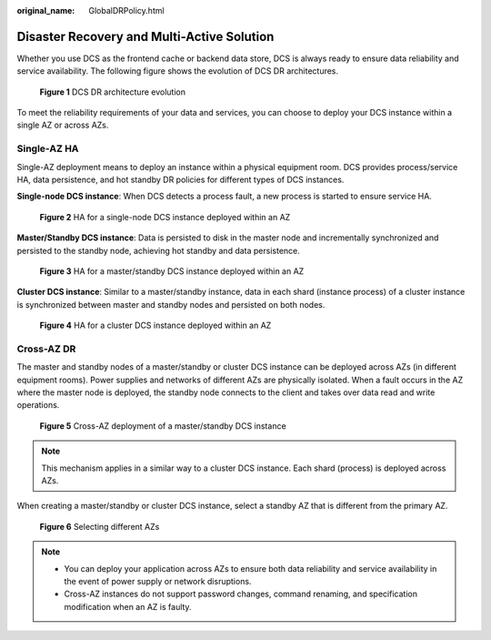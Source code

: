 :original_name: GlobalDRPolicy.html

.. _GlobalDRPolicy:

Disaster Recovery and Multi-Active Solution
===========================================

Whether you use DCS as the frontend cache or backend data store, DCS is always ready to ensure data reliability and service availability. The following figure shows the evolution of DCS DR architectures.


.. figure:: /_static/images/en-us_image_0266235346.png
   :alt: **Figure 1** DCS DR architecture evolution

   **Figure 1** DCS DR architecture evolution

To meet the reliability requirements of your data and services, you can choose to deploy your DCS instance within a single AZ or across AZs.

Single-AZ HA
------------

Single-AZ deployment means to deploy an instance within a physical equipment room. DCS provides process/service HA, data persistence, and hot standby DR policies for different types of DCS instances.

**Single-node DCS instance**: When DCS detects a process fault, a new process is started to ensure service HA.


.. figure:: /_static/images/en-us_image_0266235448.png
   :alt: **Figure 2** HA for a single-node DCS instance deployed within an AZ

   **Figure 2** HA for a single-node DCS instance deployed within an AZ

**Master/Standby DCS instance**: Data is persisted to disk in the master node and incrementally synchronized and persisted to the standby node, achieving hot standby and data persistence.


.. figure:: /_static/images/en-us_image_0266235321.png
   :alt: **Figure 3** HA for a master/standby DCS instance deployed within an AZ

   **Figure 3** HA for a master/standby DCS instance deployed within an AZ

**Cluster DCS instance**: Similar to a master/standby instance, data in each shard (instance process) of a cluster instance is synchronized between master and standby nodes and persisted on both nodes.


.. figure:: /_static/images/en-us_image_0266235394.png
   :alt: **Figure 4** HA for a cluster DCS instance deployed within an AZ

   **Figure 4** HA for a cluster DCS instance deployed within an AZ

Cross-AZ DR
-----------

The master and standby nodes of a master/standby or cluster DCS instance can be deployed across AZs (in different equipment rooms). Power supplies and networks of different AZs are physically isolated. When a fault occurs in the AZ where the master node is deployed, the standby node connects to the client and takes over data read and write operations.


.. figure:: /_static/images/en-us_image_0266235441.png
   :alt: **Figure 5** Cross-AZ deployment of a master/standby DCS instance

   **Figure 5** Cross-AZ deployment of a master/standby DCS instance

.. note::

   This mechanism applies in a similar way to a cluster DCS instance. Each shard (process) is deployed across AZs.

When creating a master/standby or cluster DCS instance, select a standby AZ that is different from the primary AZ.


.. figure:: /_static/images/en-us_image_0000001536314713.png
   :alt: **Figure 6** Selecting different AZs

   **Figure 6** Selecting different AZs

.. note::

   -  You can deploy your application across AZs to ensure both data reliability and service availability in the event of power supply or network disruptions.
   -  Cross-AZ instances do not support password changes, command renaming, and specification modification when an AZ is faulty.
